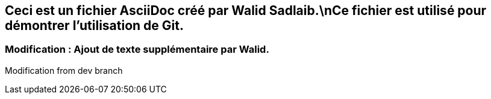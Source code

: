 ## Ceci est un fichier AsciiDoc créé par Walid Sadlaib.\nCe fichier est utilisé pour démontrer l'utilisation de Git.
### Modification : Ajout de texte supplémentaire par Walid.
Modification from dev branch
